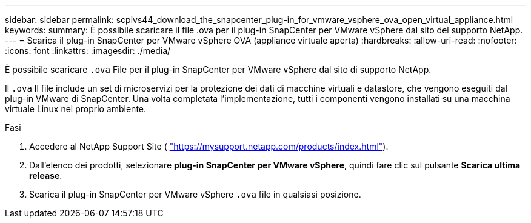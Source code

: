 ---
sidebar: sidebar 
permalink: scpivs44_download_the_snapcenter_plug-in_for_vmware_vsphere_ova_open_virtual_appliance.html 
keywords:  
summary: È possibile scaricare il file .ova per il plug-in SnapCenter per VMware vSphere dal sito del supporto NetApp. 
---
= Scarica il plug-in SnapCenter per VMware vSphere OVA (appliance virtuale aperta)
:hardbreaks:
:allow-uri-read: 
:nofooter: 
:icons: font
:linkattrs: 
:imagesdir: ./media/


[role="lead"]
È possibile scaricare `.ova` File per il plug-in SnapCenter per VMware vSphere dal sito di supporto NetApp.

Il `.ova` Il file include un set di microservizi per la protezione dei dati di macchine virtuali e datastore, che vengono eseguiti dal plug-in VMware di SnapCenter. Una volta completata l'implementazione, tutti i componenti vengono installati su una macchina virtuale Linux nel proprio ambiente.

.Fasi
. Accedere al NetApp Support Site ( https://mysupport.netapp.com/products/index.html["https://mysupport.netapp.com/products/index.html"^]).
. Dall'elenco dei prodotti, selezionare *plug-in SnapCenter per VMware vSphere*, quindi fare clic sul pulsante *Scarica ultima release*.
. Scarica il plug-in SnapCenter per VMware vSphere `.ova` file in qualsiasi posizione.

